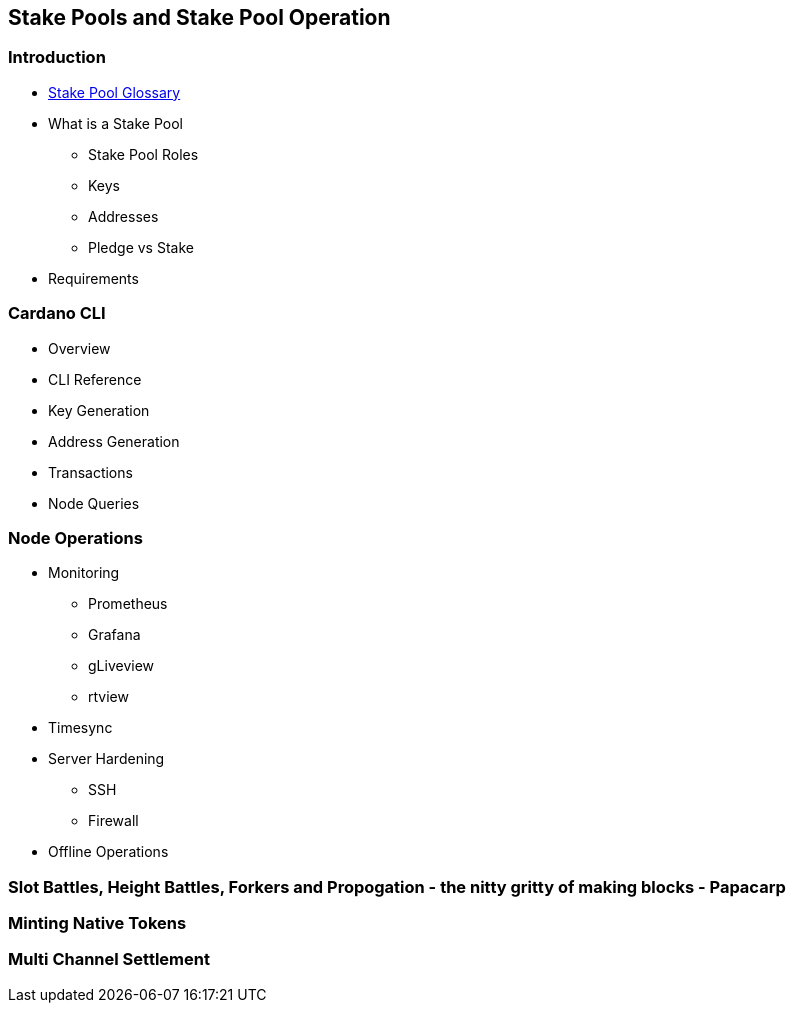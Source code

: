 == Stake Pools and Stake Pool Operation

=== Introduction
* https://github.com/input-output-hk/mastering-cardano/blob/main/chapters/chapter-stake-pools-and-stake-pool-operation/stake_pool_glossary.adoc[Stake Pool Glossary]
* What is a Stake Pool 
** Stake Pool Roles 
** Keys 
** Addresses 
** Pledge vs Stake 
* Requirements 

=== Cardano CLI
* Overview 
* CLI Reference 
* Key Generation 
* Address Generation 
* Transactions 
* Node Queries 

=== Node Operations
* Monitoring
** Prometheus
** Grafana
** gLiveview
** rtview
* Timesync
* Server Hardening
** SSH
** Firewall
* Offline Operations

=== Slot Battles, Height Battles, Forkers and Propogation - the nitty gritty of making blocks - Papacarp

=== Minting Native Tokens

=== Multi Channel Settlement
